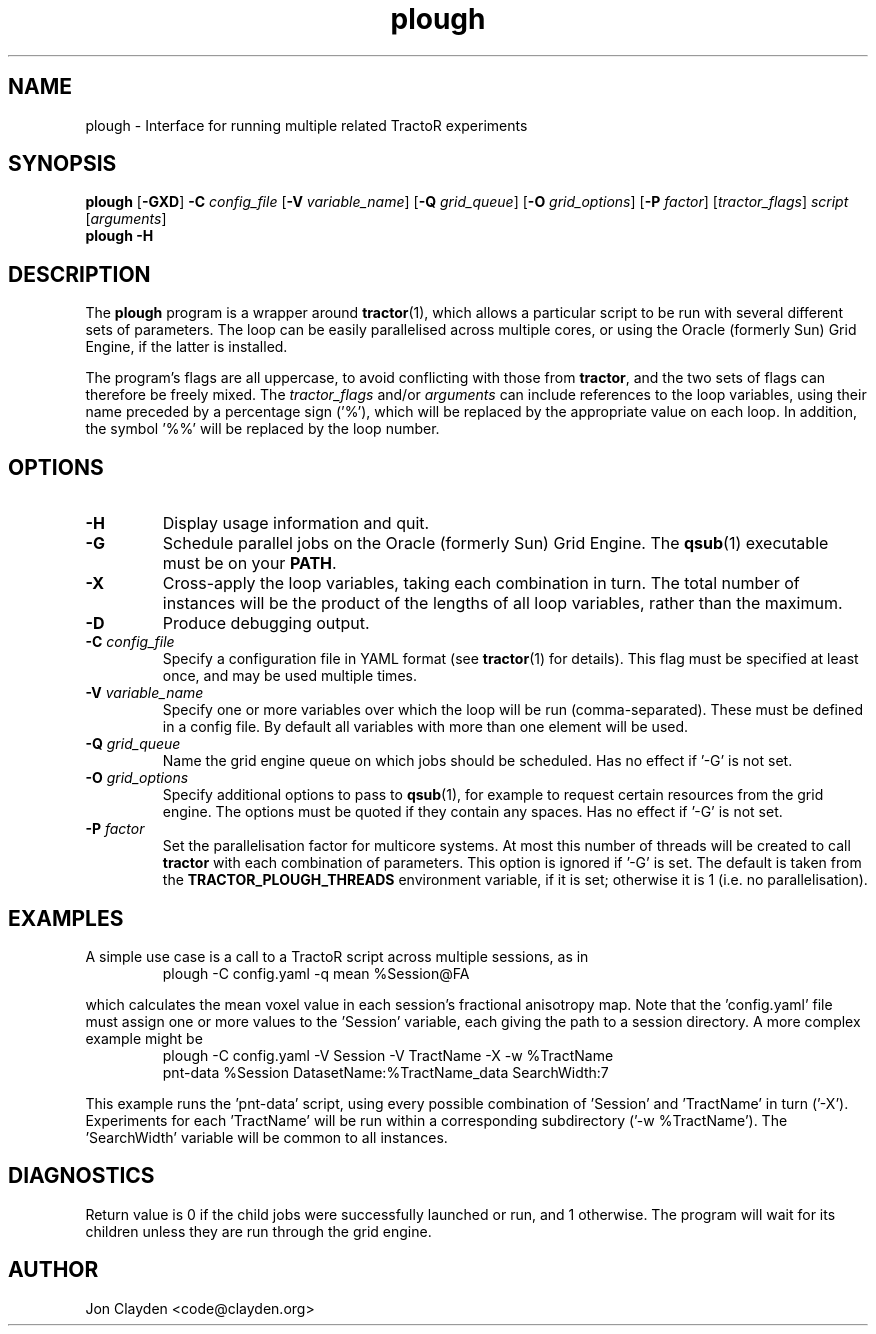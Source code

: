 .TH "plough" 1

.SH NAME
plough \- Interface for running multiple related TractoR experiments

.SH SYNOPSIS
.B plough \fR[\fB\-GXD\fR] \fB\-C \fIconfig_file\fR [\fB\-V \fIvariable_name\fR] [\fB\-Q \fIgrid_queue\fR] [\fB\-O \fIgrid_options\fR] [\fB\-P \fIfactor\fR] [\fItractor_flags\fR] \fIscript\fR [\fIarguments\fR]\fB
.br
.B plough \-H

.SH DESCRIPTION
The \fBplough\fR program is a wrapper around \fBtractor\fR(1), which allows a particular script to be run with several different sets of parameters. The loop can be easily parallelised across multiple cores, or using the Oracle (formerly Sun) Grid Engine, if the latter is installed.
.PP
The program's flags are all uppercase, to avoid conflicting with those from \fBtractor\fR, and the two sets of flags can therefore be freely mixed. The \fItractor_flags\fR and/or \fIarguments\fR can include references to the loop variables, using their name preceded by a percentage sign ('%'), which will be replaced by the appropriate value on each loop. In addition, the symbol '%%' will be replaced by the loop number.

.SH OPTIONS
.TP
.B \-H
Display usage information and quit.
.TP
.B \-G
Schedule parallel jobs on the Oracle (formerly Sun) Grid Engine. The \fBqsub\fR(1) executable must be on your \fBPATH\fR.
.TP
.B \-X
Cross-apply the loop variables, taking each combination in turn. The total number of instances will be the product of the lengths of all loop variables, rather than the maximum.
.TP
.B \-D
Produce debugging output.
.TP
.B \-C \fIconfig_file\fB
Specify a configuration file in YAML format (see \fBtractor\fR(1) for details). This flag must be specified at least once, and may be used multiple times.
.TP
.B \-V \fIvariable_name\fB
Specify one or more variables over which the loop will be run (comma-separated). These must be defined in a config file. By default all variables with more than one element will be used.
.TP
.B \-Q \fIgrid_queue\fB
Name the grid engine queue on which jobs should be scheduled. Has no effect if '\-G' is not set.
.TP
.B \-O \fIgrid_options\fB
Specify additional options to pass to \fBqsub\fR(1), for example to request certain resources from the grid engine. The options must be quoted if they contain any spaces. Has no effect if '\-G' is not set.
.TP
.B \-P \fIfactor\fB
Set the parallelisation factor for multicore systems. At most this number of threads will be created to call \fBtractor\fR with each combination of parameters. This option is ignored if '\-G' is set. The default is taken from the \fBTRACTOR_PLOUGH_THREADS\fR environment variable, if it is set; otherwise it is 1 (i\.e\. no parallelisation).

.SH EXAMPLES
A simple use case is a call to a TractoR script across multiple sessions, as in
.TP
.PP
plough \-C config.yaml \-q mean %Session@FA
.PP
which calculates the mean voxel value in each session's fractional anisotropy map. Note that the 'config.yaml' file must assign one or more values to the 'Session' variable, each giving the path to a session directory. A more complex example might be
.TP
.PP
plough \-C config.yaml \-V Session \-V TractName \-X \-w %TractName pnt-data %Session DatasetName:%TractName_data SearchWidth:7
.PP
This example runs the 'pnt-data' script, using every possible combination of 'Session' and 'TractName' in turn ('\-X'). Experiments for each 'TractName' will be run within a corresponding subdirectory ('\-w %TractName'). The 'SearchWidth' variable will be common to all instances.

.SH DIAGNOSTICS
Return value is 0 if the child jobs were successfully launched or run, and 1 otherwise. The program will wait for its children unless they are run through the grid engine.

.SH AUTHOR
Jon Clayden <code@clayden.org>
